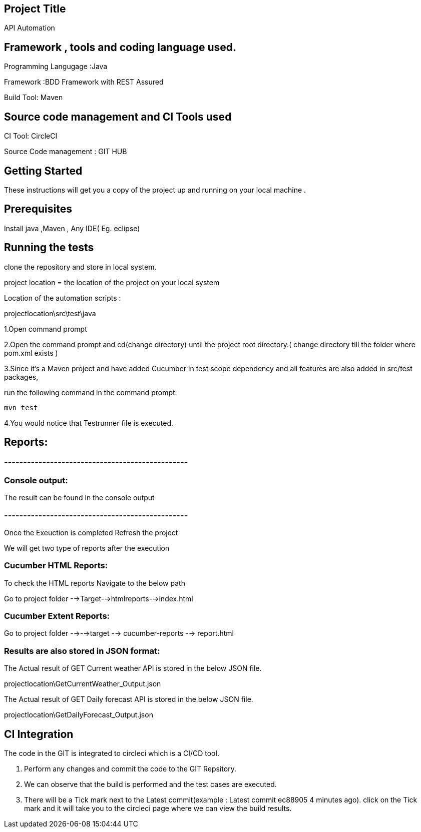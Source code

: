 ## Project Title

API Automation

## Framework , tools and coding language used. 

Programming Langugage :Java

Framework :BDD Framework with REST Assured

Build Tool: Maven

## Source code management and CI Tools used

CI Tool: CircleCI

Source Code management : GIT HUB

## Getting Started

These instructions will get you a copy of the project up and running on your local machine .

## Prerequisites

Install java ,Maven , Any IDE( Eg. eclipse)

## Running the tests

clone the repository and store in local system.


project location = the location of the project on your local system

Location of the automation scripts :

projectlocation\src\test\java



1.Open  command prompt

2.Open the command prompt and cd(change directory) until the project root directory.( change directory till  the folder where pom.xml exists )

3.Since it’s a Maven project and  have added Cucumber in test scope dependency and all features are also added in src/test packages,


run the following command in the command prompt: 

  mvn test

4.You would notice  that Testrunner file is executed.


## Reports:

### ------------------------------------------------

### Console output:

The result can be found in the console output

### ------------------------------------------------
Once the Exeuction is completed Refresh the project 

We will get two type of reports after the execution

### Cucumber HTML Reports:

To check the HTML reports Navigate to the below path

Go to project folder -->Target-->htmlreports-->index.html

### Cucumber Extent Reports:

Go to project folder -->-->target --> cucumber-reports --> report.html

### Results are also stored in JSON format:

The Actual result of GET Current weather API is stored in the below JSON file.

projectlocation\GetCurrentWeather_Output.json

The Actual result of GET Daily forecast API is stored in the below JSON file.

projectlocation\GetDailyForecast_Output.json

## CI Integration 

The code in the GIT is integrated to circleci which is a CI/CD tool.

1. Perform any changes and commit the code to the GIT Repsitory.

2. We can observe that the build is performed and the test cases are executed.

3. There will be a Tick mark next to the Latest commit(example :  Latest commit ec88905 4 minutes ago).
click on the Tick mark and it will take you to the circleci page where we can view the build results.
